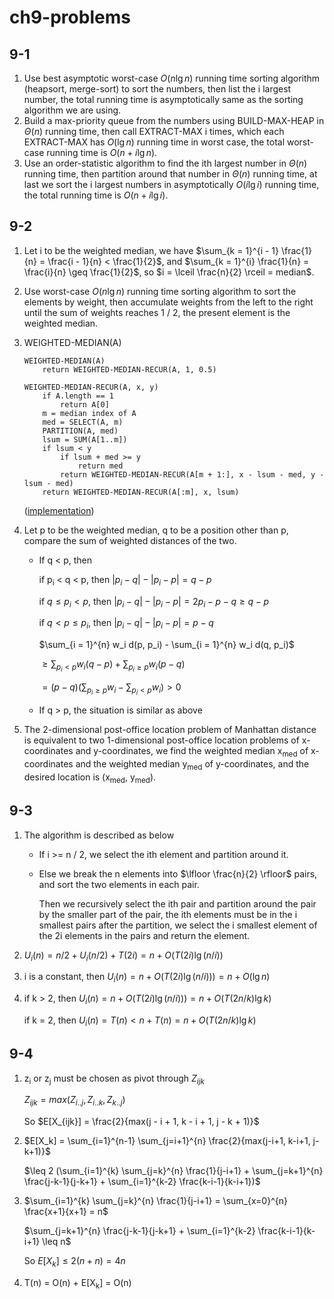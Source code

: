 * ch9-problems
** 9-1
   1. Use best asymptotic worst-case \(O(n\lg n)\) running time sorting 
      algorithm (heapsort, merge-sort) to sort the numbers, then list the
      i largest number, the total running time is asymptotically same as 
      the sorting algorithm we are using.
   2. Build a max-priority queue from the numbers using BUILD-MAX-HEAP 
      in \(\Theta(n)\) running time, then call EXTRACT-MAX i times, which each 
      EXTRACT-MAX has \(O(\lg n)\) running time in worst case, the total 
      worst-case running time is \(O(n + i\lg n)\).
   3. Use an order-statistic algorithm to find the ith largest number in 
      \(\Theta(n)\) running time, then partition around that number in 
      \(\Theta(n)\) running time, at last we sort the i largest numbers
      in asymptotically \(O(i\lg i)\) running time, the total running time 
      is \(O(n + i\lg i)\).
** 9-2
   1. Let i to be the weighted median, we have
      \(\sum_{k = 1}^{i - 1} \frac{1}{n} = \frac{i - 1}{n} < \frac{1}{2}\), 
      and \(\sum_{k = 1}^{i} \frac{1}{n} = \frac{i}{n} \geq \frac{1}{2}\),
      so \(i = \lceil \frac{n}{2} \rceil = median\).
   2. Use worst-case \(O(n\lg n)\) running time sorting algorithm to sort 
      the elements by weight, then accumulate weights from the left to the 
      right until the sum of weights reaches 1 / 2, the present element is 
      the weighted median.
   3. WEIGHTED-MEDIAN(A)
      #+BEGIN_SRC
      WEIGHTED-MEDIAN(A)
          return WEIGHTED-MEDIAN-RECUR(A, 1, 0.5)

      WEIGHTED-MEDIAN-RECUR(A, x, y)
          if A.length == 1
              return A[0]
          m = median index of A
          med = SELECT(A, m)
          PARTITION(A, med)
          lsum = SUM(A[1..m])
          if lsum < y
              if lsum + med >= y
                  return med
              return WEIGHTED-MEDIAN-RECUR(A[m + 1:], x - lsum - med, y - lsum - med)
          return WEIGHTED-MEDIAN-RECUR(A[:m], x, lsum)
      #+END_SRC

      ([[../codes/weighted_median.py][implementation]])
   4. Let p to be the weighted median, q to be a position other than p, compare the 
      sum of weighted distances of the two.

      - If q < p, then

        if p_i < q < p, then \(|p_i - q| - |p_i - p| = q - p\)

        if \(q \leq p_i < p\), then \(|p_i - q| - |p_i - p| = 2 p_i - p - q \geq q - p\)

        if \(q < p \leq p_i\), then \(|p_i - q| - |p_i - p| = p - q\)

        \(\sum_{i = 1}^{n} w_i d(p, p_i) - \sum_{i = 1}^{n} w_i d(q, p_i)\)

        \(\geq \sum_{p_i < p} w_i (q - p) + \sum_{p_i \geq p} w_i (p - q)\)

        \(= (p - q) (\sum_{p_i \geq p} w_i - \sum_{p_i < p} w_i) > 0\)
      - If q > p, the situation is similar as above
   5. The 2-dimensional post-office location problem of Manhattan distance is 
      equivalent to two 1-dimensional post-office location problems of 
      x-coordinates and y-coordinates, we find the weighted median x_med of 
      x-coordinates and the weighted median y_med of y-coordinates, and the 
      desired location is (x_med, y_med).
** 9-3
   1. The algorithm is described as below
      - If i >= n / 2, we select the ith element and partition around it.
      - Else we break the n elements into \(\lfloor \frac{n}{2} \rfloor\) 
        pairs, and sort the two elements in each pair.

        Then we recursively select the ith pair and partition around the 
        pair by the smaller part of the pair, the ith elements must be in 
        the i smallest pairs after the partition, we select the i smallest 
        element of the 2i elements in the pairs and return the element.
   2. \(U_i(n) = n / 2 + U_i(n / 2) + T(2i) = n + O(T(2i) \lg(n / i))\)
   3. i is a constant, then \(U_i(n) = n + O(T(2i) \lg(n / i))) = n + O(\lg n)\)
   4. if k > 2, then \(U_i(n) = n + O(T(2i) \lg(n / i))) = n + O(T(2n / k) \lg k)\)

      if k = 2, then \(U_i(n) = T(n) < n + T(n) = n + O(T(2n / k) \lg k)\)
** 9-4
   1. z_i or z_j must be chosen as pivot through \(Z_{ijk}\)

      \(Z_{ijk} = max(Z_{i..j}, Z_{i..k}, Z_{k..j})\)

      So \(E[X_{ijk}] = \frac{2}{max(j - i + 1, k - i + 1, j - k + 1)}\)
   2. \(E[X_k] = \sum_{i=1}^{n-1} \sum_{j=i+1}^{n} \frac{2}{max(j-i+1, k-i+1, j-k+1)}\)

      \(\leq 2 (\sum_{i=1}^{k} \sum_{j=k}^{n} \frac{1}{j-i+1} + \sum_{j=k+1}^{n} \frac{j-k-1}{j-k+1} + \sum_{i=1}^{k-2} \frac{k-i-1}{k-i+1})\)
   3. \(\sum_{i=1}^{k} \sum_{j=k}^{n} \frac{1}{j-i+1} = \sum_{x=0}^{n} \frac{x+1}{x+1} = n\)

      \(\sum_{j=k+1}^{n} \frac{j-k-1}{j-k+1} + \sum_{i=1}^{k-2} \frac{k-i-1}{k-i+1} \leq n\)

      So \(E[X_k] \leq 2(n + n) = 4n\)
   4. T(n) = O(n) + E[X_k] = O(n)
